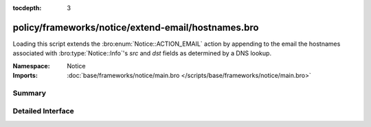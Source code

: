 :tocdepth: 3

policy/frameworks/notice/extend-email/hostnames.bro
===================================================
.. bro:namespace:: Notice

Loading this script extends the :bro:enum:`Notice::ACTION_EMAIL` action
by appending to the email the hostnames associated with
:bro:type:`Notice::Info`'s *src* and *dst* fields as determined by a
DNS lookup.

:Namespace: Notice
:Imports: :doc:`base/frameworks/notice/main.bro </scripts/base/frameworks/notice/main.bro>`

Summary
~~~~~~~

Detailed Interface
~~~~~~~~~~~~~~~~~~

